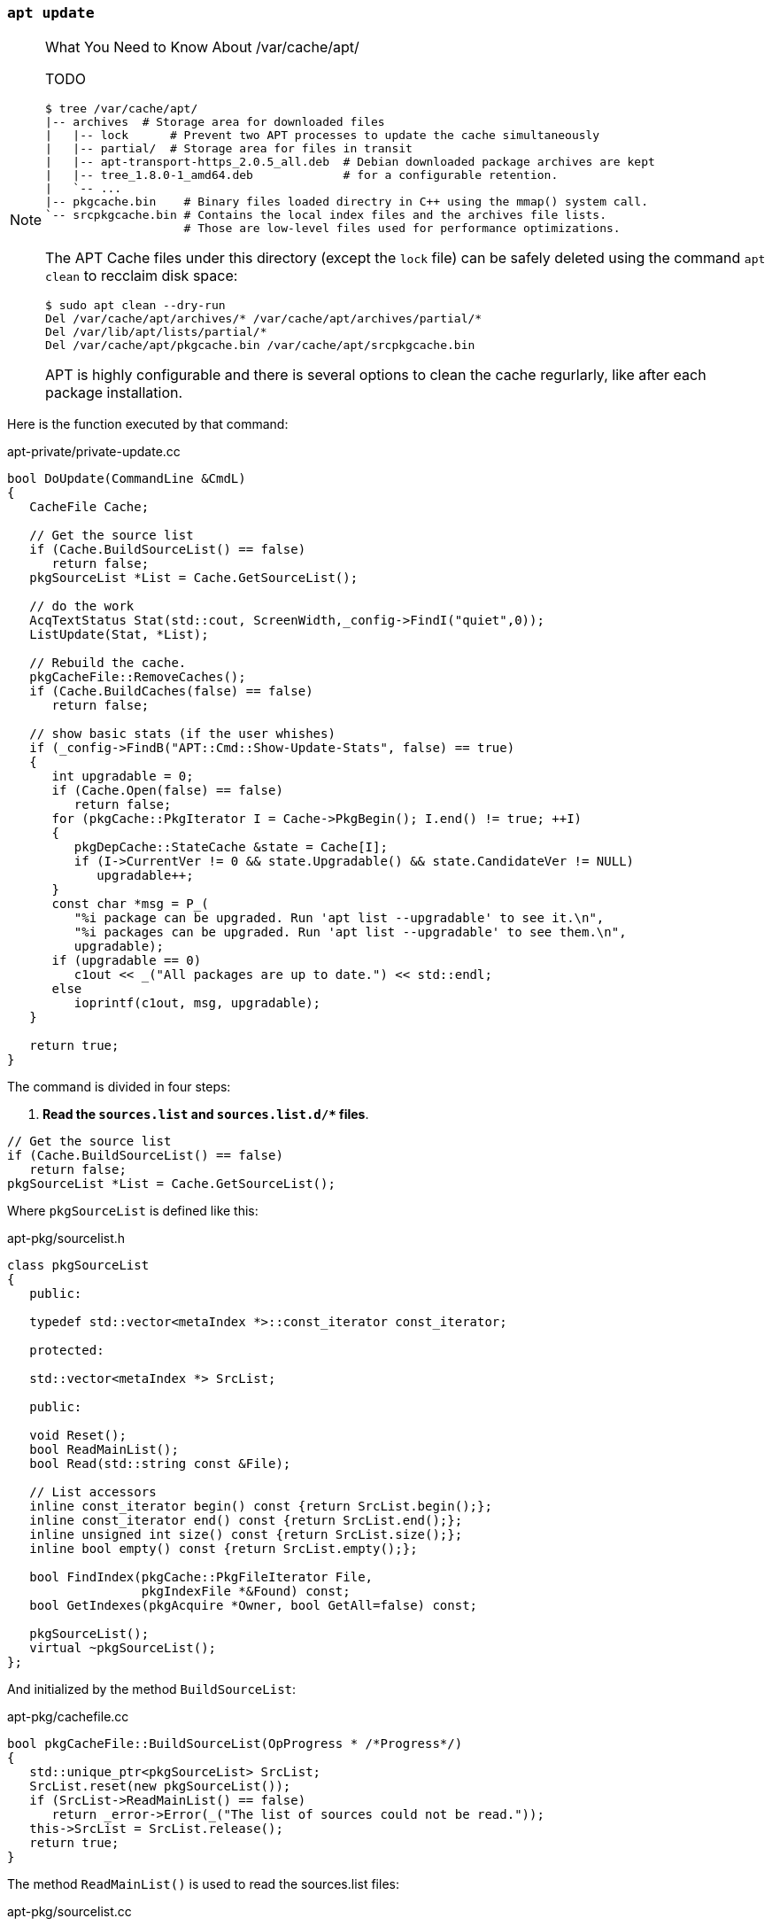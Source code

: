 === `apt update`

[NOTE]
.What You Need to Know About /var/cache/apt/
====
TODO
[source,sh]
----
$ tree /var/cache/apt/
|-- archives  # Storage area for downloaded files
|   |-- lock      # Prevent two APT processes to update the cache simultaneously
|   |-- partial/  # Storage area for files in transit
|   |-- apt-transport-https_2.0.5_all.deb  # Debian downloaded package archives are kept
|   |-- tree_1.8.0-1_amd64.deb             # for a configurable retention.
|   `-- ...
|-- pkgcache.bin    # Binary files loaded directry in C++ using the mmap() system call.
`-- srcpkgcache.bin # Contains the local index files and the archives file lists.
                    # Those are low-level files used for performance optimizations.
----

The APT Cache files under this directory (except the `lock` file) can be safely deleted using the command `apt clean` to recclaim disk space:

[source,sh]
----
$ sudo apt clean --dry-run
Del /var/cache/apt/archives/* /var/cache/apt/archives/partial/*
Del /var/lib/apt/lists/partial/*
Del /var/cache/apt/pkgcache.bin /var/cache/apt/srcpkgcache.bin
----

APT is highly configurable and there is several options to clean the cache regurlarly, like after each package installation.
====






Here is the function executed by that command:

[source,c++]
.apt-private/private-update.cc
----
bool DoUpdate(CommandLine &CmdL)
{
   CacheFile Cache;

   // Get the source list
   if (Cache.BuildSourceList() == false)
      return false;
   pkgSourceList *List = Cache.GetSourceList();

   // do the work
   AcqTextStatus Stat(std::cout, ScreenWidth,_config->FindI("quiet",0));
   ListUpdate(Stat, *List);

   // Rebuild the cache.
   pkgCacheFile::RemoveCaches();
   if (Cache.BuildCaches(false) == false)
      return false;

   // show basic stats (if the user whishes)
   if (_config->FindB("APT::Cmd::Show-Update-Stats", false) == true)
   {
      int upgradable = 0;
      if (Cache.Open(false) == false)
         return false;
      for (pkgCache::PkgIterator I = Cache->PkgBegin(); I.end() != true; ++I)
      {
         pkgDepCache::StateCache &state = Cache[I];
         if (I->CurrentVer != 0 && state.Upgradable() && state.CandidateVer != NULL)
            upgradable++;
      }
      const char *msg = P_(
         "%i package can be upgraded. Run 'apt list --upgradable' to see it.\n",
         "%i packages can be upgraded. Run 'apt list --upgradable' to see them.\n",
         upgradable);
      if (upgradable == 0)
         c1out << _("All packages are up to date.") << std::endl;
      else
         ioprintf(c1out, msg, upgradable);
   }

   return true;
}
----

The command is divided in four steps:

[start=1]
. *Read the `sources.list` and `sources.list.d/+++*+++` files*.

[source,c++]
----
// Get the source list
if (Cache.BuildSourceList() == false)
   return false;
pkgSourceList *List = Cache.GetSourceList();
----

Where `pkgSourceList` is defined like this:

[source,c++]
.apt-pkg/sourcelist.h
----
class pkgSourceList
{
   public:

   typedef std::vector<metaIndex *>::const_iterator const_iterator;

   protected:

   std::vector<metaIndex *> SrcList;

   public:

   void Reset();
   bool ReadMainList();
   bool Read(std::string const &File);

   // List accessors
   inline const_iterator begin() const {return SrcList.begin();};
   inline const_iterator end() const {return SrcList.end();};
   inline unsigned int size() const {return SrcList.size();};
   inline bool empty() const {return SrcList.empty();};

   bool FindIndex(pkgCache::PkgFileIterator File,
                  pkgIndexFile *&Found) const;
   bool GetIndexes(pkgAcquire *Owner, bool GetAll=false) const;

   pkgSourceList();
   virtual ~pkgSourceList();
};
----

And initialized by the method `BuildSourceList`:

[source,c++]
.apt-pkg/cachefile.cc
----
bool pkgCacheFile::BuildSourceList(OpProgress * /*Progress*/)
{
   std::unique_ptr<pkgSourceList> SrcList;
   SrcList.reset(new pkgSourceList());
   if (SrcList->ReadMainList() == false)
      return _error->Error(_("The list of sources could not be read."));
   this->SrcList = SrcList.release();
   return true;
}
----

The method `ReadMainList()` is used to read the sources.list files:

[source,c++]
.apt-pkg/sourcelist.cc
----
bool pkgSourceList::ReadMainList()
{
   Reset();
   string Main = _config->FindFile("Dir::Etc::sourcelist", "sources.list");
   string Parts = _config->FindDir("Dir::Etc::sourceparts", "sources.list.d");

   _error->PushToStack();
   if (RealFileExists(Main) == true)
      ReadAppend(Main);
   if (DirectoryExists(Parts) == true)
      ReadSourceDir(Parts);

   auto good = _error->PendingError() == false;
   _error->MergeWithStack();
   return good;
}
----

The `Read*` methods parse the files, which can be written either in DEB822 format (old format), or in a new multiline format. We omit the parsing code for brievity but both parsers calls a method `CreateItem` for every repository found in these file. This method received the parsed content of a line such as `deb http://deb.debian.org/debian stable main` and pushes a new instance of `debReleaseIndex` in the `SrcList`.


[start=2]
. *Fetch index files from each repository (`InRelease`, `Packages`, ...).*

[source,c++]
----
// do the work
AcqTextStatus Stat(std::cout, ScreenWidth,_config->FindI("quiet",0)); // <1>
ListUpdate(Stat, *List);
----
<1> `AcqTextStatus` is used to report progress of the file downloading.

Here is the function `ListUpdate`:

[source,c++]
.apt-pkg/update.cc
----
bool ListUpdate(pkgAcquireStatus &Stat,
                pkgSourceList &List,
                int PulseInterval)
{
   pkgAcquire Fetcher(&Stat); // <1>
   if (Fetcher.GetLock(_config->FindDir("Dir::State::Lists")) == false) // <2>
      return false;

   // Populate it with the source selection
   if (List.GetIndexes(&Fetcher) == false) // <3>
         return false;

   return AcquireUpdate(Fetcher, PulseInterval, true); // <4>
}
----
<1> The class `pkgAcquire` is the main component of the Acquire subsystem. APT is responsible to retrieve the packages from various sources, mainly remote repositories through HTTP and the Acquire system is responsible to fetch all `Item` required by APT in the most effective way. It uses for example a pool of workers to speed up the downloading and is able to test for diffs files before downloading full index files and apply them.
<2> Most APT commands tries to acquire a lock to prevent two processes using the lib APT to run at the same time. The lock file is `/var/lib/apt/lists/lock` but other lock files exists for example to update the APT cache.
<3> The method `GetIndexes()` creates new items to download `InRelease` files using the Acquire system.
<4> The function `AcquireUpdate()` collects the results from the `Fetcher` and update the cache.


[start=3]
. *Read the package lists and build the dependency tree.*

[source,c++]
----
// Rebuild the cache.
pkgCacheFile::RemoveCaches();
if (Cache.BuildCaches(false) == false)
   return false;
----

The method `pkgCacheFile::BuildCaches` calls the method `BuildSourceList` we covered in the previous step, and then delegates to the method `pkgCacheGenerator::MakeStatusCache` for the effective cache initialization:

[source,c++]
.apt-pkg/pkgcachegen.cc
----
bool pkgCacheGenerator::MakeStatusCache(pkgSourceList &List,OpProgress *Progress,
                        MMap **OutMap,pkgCache **OutCache, bool)
{
   std::vector<pkgIndexFile *> Files;
   if (_system->AddStatusFiles(Files) == false)
      return false;

   // Decide if we can write to the files..
   string const CacheFileName = _config->FindFile("Dir::Cache::pkgcache"); // <1>
   string const SrcCacheFileName = _config->FindFile("Dir::Cache::srcpkgcache"); // <1>

   if (Progress != NULL)
      Progress->OverallProgress(0,1,1,_("Reading package lists"));

   bool pkgcache_fine = false;
   bool srcpkgcache_fine = false;

   FileFd CacheFile;
   if (CheckValidity(CacheFile, CacheFileName, List, Files.begin(), Files.end()) // <2>
   {
      pkgcache_fine = true;
      srcpkgcache_fine = true;
   }

   FileFd SrcCacheFile;
   if (pkgcache_fine == false)
   {
      if (CheckValidity(SrcCacheFile, SrcCacheFileName, List, Files.end(), Files.end()) == true) // <2>
      {
         srcpkgcache_fine = true;
      }
   }

   if (srcpkgcache_fine == true && pkgcache_fine == true)
   {
      if (Progress != NULL)
         Progress->OverallProgress(1,1,1,_("Reading package lists"));
      return true; // <3>
   }

   bool Writeable = false;
   if (srcpkgcache_fine == false || pkgcache_fine == false)
   {
      if (CacheFileName.empty() == false)
         Writeable = access(flNotFile(CacheFileName).c_str(),W_OK) == 0;
      else if (SrcCacheFileName.empty() == false)
         Writeable = access(flNotFile(SrcCacheFileName).c_str(),W_OK) == 0;
   }

   // At this point we know we need to construct something, so get storage ready
   std::unique_ptr<DynamicMMap> Map(CreateDynamicMMap(NULL, 0));

   std::unique_ptr<pkgCacheGenerator> Gen{nullptr};
   map_filesize_t CurrentSize = 0;
   map_filesize_t TotalSize = 0;

   if (srcpkgcache_fine == true && pkgcache_fine == false)
   {
      if (loadBackMMapFromFile(Gen, Map, Progress, SrcCacheFile) == false)
         return false;
      srcpkgcache_fine = true;
      TotalSize += ComputeSize(NULL, Files.begin(), Files.end());
   }
   else if (srcpkgcache_fine == false)
   {
      Gen.reset(new pkgCacheGenerator(Map.get(),Progress));
      if (Gen->Start() == false)
         return false;

      TotalSize += ComputeSize(&List, Files.begin(),Files.end());
      if (BuildCache(*Gen, Progress, CurrentSize, TotalSize, &List,
               Files.end(),Files.end()) == false)
         return false;

      if (Writeable == true && SrcCacheFileName.empty() == false)
         if (writeBackMMapToFile(Gen.get(), Map.get(), SrcCacheFileName) == false)
            return false;
   }

   if (pkgcache_fine == false)
   {
      if (BuildCache(*Gen, Progress, CurrentSize, TotalSize, NULL,
               Files.begin(), Files.end()) == false)
         return false;

      if (Writeable == true && CacheFileName.empty() == false)
         if (writeBackMMapToFile(Gen.get(), Map.get(), CacheFileName) == false)
            return false;
   }

   if (OutMap != nullptr)
      *OutMap = Map.release();

   return true;
}
----
<1> The cache is stored in `/var/cache/apt/pkgcache.bin` and `/var/cache/apt/srcpkgcache.bin`. There are binary files that will be loaded in memory using the `mmap()` system call.
<2> The method `CheckValidity` loads each cache file in memory and checks that they are up-to-date, by verifying that every required index files for every source exist.
<3> If both cache files are correct, we can returns immediately. Otherwise, we need to rebuild from scratch only the caches that are not fine.


[NOTE]
.What You Need to Know About APT Cache files
====
The APT Cache files are two binary files `/var/cache/apt/pkgcache.bin` and `/var/cache/apt/srcpkgcache.bin`.

Basically, these cache files contains all index files (`InRelease`, `Packages`, `Sources`, and `Translations`) present in the APT repositories present in the list of sources (`/etc/apt/source.list` and `/etc/apt/source.list.d/`). The only difference between these two files is that the file `pkgcache.bin` appends also the content of `/var/lib/dpkg/status`.

Therefore, every time a new index file is retrieved by APT or when the Dpkg status file changes, the APT cache must be updated too.

The format of the cache files is optimized for the sole usage of APT and the main motivations is to speed up the loading of the cache in memory, and to reduce the memory usage of the full list of all available packages. Therefore, the cache does not include all fields present in index files and uses a binary format, which means you cannot read the files using your text editor. For example, `Header is the first struct copied and starts like this:

[source]
----
struct Header
{
   // Signature information
   unsigned long Signature; # 0x98FE76DC
   short MajorVersion;      # 0
   short MinorVersion;      # 2
   ...
}
----

Field names are logically omitted and only values (sometimes converted to enums like the status string `installed` that becomes `6` in the binary file) are appended in successive order as confirmed by the command `xxd` which dump a file in hexadecimal:

[source,sh]
----
$ xxd /var/cache/apt/pkgcache.bin  | head -1
00000000: dc76 fe98 1000 0000 a802 1c2c 4038 5818  .v.........,@8X.
#
#  long = 4 bytes, short = 2 bytes
#  amd64 = little endian
#
#        dc --------+
#        76 ------+ |
#        fe ----+ |         10 ---+           00 ---+
#        98 --+ | | |       00 -+ |           00 -+ |
#             | | | |           | |               | |
#  Signature: 98FE76DC   Minor: 0010 = 2   Major: 0000 = 0
----

When APT is launched, these two files are loaded in memory using the `mmap()` system call and the rest of the code interacts with an instance of the class `pkgCache` and another instance of the class `pkgDepCache`. Both supports iterators to traverse the loaded content without bothering with array indices. In fact, `pkgDepCache` wraps `pkgCache` to add state informations about the packages on the system so that `pkgCache` is mostly readonly.

The code to build these instances is not covered in the article. Have a look at the files `apt-pkg/pkgcache.h`, `apt-pkg/cachefile.h` and `apt-pkg/pkgcachegen.h` if you are curious.

*Further Documentation*: link:http://www.fifi.org/doc/libapt-pkg-doc/cache.html/ch1.html[APT Cache File Format]
====


We will not go deeper into the APT code. We have already inspected the structure of the different index files (`InRelease`, `Packages`, ...). The end result is available from `pkgCacheFile.GetPkgCache()` and `pkgCacheFile.GetDepCache()`. All APT commands rely on them.

Here is a preview to show how much information in available in the class `pkgCache`:

[source,c++]
.apt-pkg/pkgcache.h
----
class pkgCache
{
   public:

   struct Header; // The size and count of each following properties
                  // required to jump to the index in the binary format.

   struct Group; // Packages with the same name form a group, so we have
                 // a simple way to access a package built for different architectures.
                 // Groups are also used to iterate over all binaries produced by a source package.
   struct Package; // A single package with all the available versions and the possible installed version.
   struct ReleaseFile; // Release index file.
   struct PackageFile; // Packages index file.
   struct Version; // A single version of a package with the list of dependencies
                   // and the list of files in this package.
   struct Description; // Translation of a single version of a package
   struct DependencyData; // Information for a single dependency (the version, the type, the package reference, ...)

   // Iterators
   class GrpIterator;
   class PkgIterator;
   class VerIterator;
   class DescIterator;
   class DepIterator;
   class RlsFileIterator;
   class PkgFileIterator;

   class Namespace;

   public:

   // Pointers to the arrays of items
   Header *HeaderP;
   Group *GrpP;
   Package *PkgP;
   DescFile *DescFileP;
   ReleaseFile *RlsFileP; // All Release files used to build the cache
   PackageFile *PkgFileP; // All Packages files used to build the cache
   Version *VerP;
   Description *DescP;
   DependencyData *DepDataP;

   // Accessors
   GrpIterator FindGrp(APT::StringView Name);
   PkgIterator FindPkg(APT::StringView Name);

   inline GrpIterator GrpBegin();
   inline GrpIterator GrpEnd();
   inline PkgIterator PkgBegin();
   inline PkgIterator PkgEnd();
   inline PkgFileIterator FileBegin();
   inline PkgFileIterator FileEnd();
   inline RlsFileIterator RlsFileBegin();
   inline RlsFileIterator RlsFileEnd();
};


struct pkgCache::Package
{
   /** \brief Architecture of the package */
   map_stringitem_t Arch;
   /** \brief List of versions sorted from highest version to lowest version */
   map_pointer<Version> VersionList;
   /** \brief index to the installed version */
   map_pointer<Version> CurrentVer;
   /** \brief index of the group this package belongs to */
   map_pointer<pkgCache::Group> Group;

   /** \brief List of all dependencies on this package */
   map_pointer<Dependency> RevDepends;
   /** \brief List of all "packages" this package provide */
   map_pointer<Provides> ProvidesList;

   // Install/Remove/Purge etc
   /** \brief state that the user wishes the package to be in */
   map_number_t SelectedState;     // What
   /** \brief installation state of the package */
   map_number_t InstState;         // Flags
   /** \brief indicates if the package is installed */
   map_number_t CurrentState;      // State
};

struct pkgCache::ReleaseFile
{
   /** \brief physical disk file that this ReleaseFile represents */
   map_stringitem_t FileName;
   map_stringitem_t Archive;
   map_stringitem_t Codename;
   map_stringitem_t Version;
   map_stringitem_t Origin;
   map_stringitem_t Label;
   /** \brief The site the index file was fetched from */
   map_stringitem_t Site;
};

struct pkgCache::PackageFile
{
   /** \brief physical disk file that this PackageFile represents */
   map_stringitem_t FileName;
   /** \brief the release information to keep record of which
    version belongs to which release e.g. for pinning. */
   map_pointer<ReleaseFile> Release;

   map_stringitem_t Component;
   map_stringitem_t Architecture;
};

struct pkgCache::Version
{
   /** \brief complete version string */
   map_stringitem_t VerStr;
   /** \brief section this version is filled in */
   map_stringitem_t Section;
   /** \brief source package name this version comes from
      Always contains the name, even if it is the same as the binary name */
   map_stringitem_t SourcePkgName;
   /** \brief source version this version comes from
      Always contains the version string, even if it is the same as the binary version */
   map_stringitem_t SourceVerStr;

   /** \brief references all the PackageFile's that this version came from

       FileList can be used to determine what distribution(s) the Version
       applies to. If FileList is 0 then this is a blank version.
       The structure should also have a 0 in all other fields excluding
       pkgCache::Version::VerStr and Possibly pkgCache::Version::NextVer. */
   map_pointer<VerFile> FileList;
   /** \brief base of the dependency list */
   map_pointer<Dependency> DependsList;
   /** \brief links to the owning package

       This allows reverse dependencies to determine the package */
   map_pointer<Package> ParentPkg;
   /** \brief list of pkgCache::Provides */
   map_pointer<Provides> ProvidesList;
};

struct pkgCache::DependencyData
{
   /** \brief string of the version the dependency is applied against */
   map_stringitem_t Version;
   /** \brief index of the package this depends applies to

       The generator will - if the package does not already exist -
       create a blank (no version records) package. */
   map_pointer<pkgCache::Package> Package;

   /** \brief Dependency type - Depends, Recommends, Conflicts, etc */
   map_number_t Type;
   /** \brief comparison operator specified on the depends line

       If the high bit is set then it is a logical OR with the previous record. */
   map_flags_t CompareOp;
};

// Other structs are omitted for brievity.
----

Here is a preview to show how much information in available in the class `pkgDepCache`:

[source,c++]
.apt-pkg/depcache.h
----
class pkgDepCache
{
   public:

   enum ModeList {ModeDelete = 0, ModeKeep = 1, ModeInstall = 2, ModeGarbage = 3};

   struct StateCache
   {
      // text versions of the two version fields
      const char *CandVersion;
      const char *CurVersion;

      // Pointer to the candidate install version.
      Version *CandidateVer;

      // Pointer to the install version.
      Version *InstallVer;

      // Various tree indicators
      signed char Status;              // -1,0,1,2
      unsigned char Mode;              // ModeList

      // Various test members for the current status of the package
      inline bool Keep() const {return Mode == ModeKeep;};
      inline bool Upgrade() const {return Status > 0 && Mode == ModeInstall;};
      inline bool Upgradable() const {return Status >= 1 && CandidateVer != NULL;};
      inline bool Downgrade() const {return Status < 0 && Mode == ModeInstall;};
      inline bool Held() const {return Status != 0 && Keep();};
      // ...
   };

   protected:

   // State information
   pkgCache *Cache;
   StateCache *PkgState;

   public:

   // Accessors
   inline StateCache &operator [](PkgIterator const &I) {return PkgState[I->ID];};
   inline StateCache &operator [](PkgIterator const &I) const {return PkgState[I->ID];};

   // read persistent states
   bool readStateFile(OpProgress * const prog);
   bool writeStateFile(OpProgress * const prog, bool const InstalledOnly=true);

   bool Init(OpProgress * const Prog);
   // Generate all state information
   void Update(OpProgress * const Prog = 0);

   pkgDepCache(pkgCache * const Cache,Policy * const Plcy = 0);
   virtual ~pkgDepCache();
};
----


[start=4]
. *Display statistics about package upgrades.*

[source,c++]
----
// show basic stats (if the user whishes)
if (_config->FindB("APT::Cmd::Show-Update-Stats", false) == true)
{
   int upgradable = 0;
   if (Cache.Open(false) == false)
      return false;
   for (pkgCache::PkgIterator I = Cache->PkgBegin(); I.end() != true; ++I)
   {
      pkgDepCache::StateCache &state = Cache[I]; // <1>
      if (I->CurrentVer != 0 && state.Upgradable() && state.CandidateVer != NULL) // <2>
         upgradable++;
   }
   const char *msg = P_(
      "%i package can be upgraded. Run 'apt list --upgradable' to see it.\n",
      "%i packages can be upgraded. Run 'apt list --upgradable' to see them.\n",
      upgradable); // <3>
   if (upgradable == 0)
      c1out << _("All packages are up to date.") << std::endl;
   else
      ioprintf(c1out, msg, upgradable);
}
----
<1> The operator `[]` is overloaded in `pkgDepCache` to return `PkgState[I->ID]`, which is a struct `StateCache` containing the current installed and candidate versions.
<2> The method `Upgradable()` simply reads the information determined at the previous step.
<3> The macro `P_` is defined by `define P_(msg,plural,n) (n == 1 ? msg : plural)`

As we can observe, most APT commands traverse the caches to extract the relevant information. For the command `apt update`, it means using the iterator over `Package` and inspecting the struct `StateCache` to know if a package is upgradable, and incrementing a counter if that is the case.

